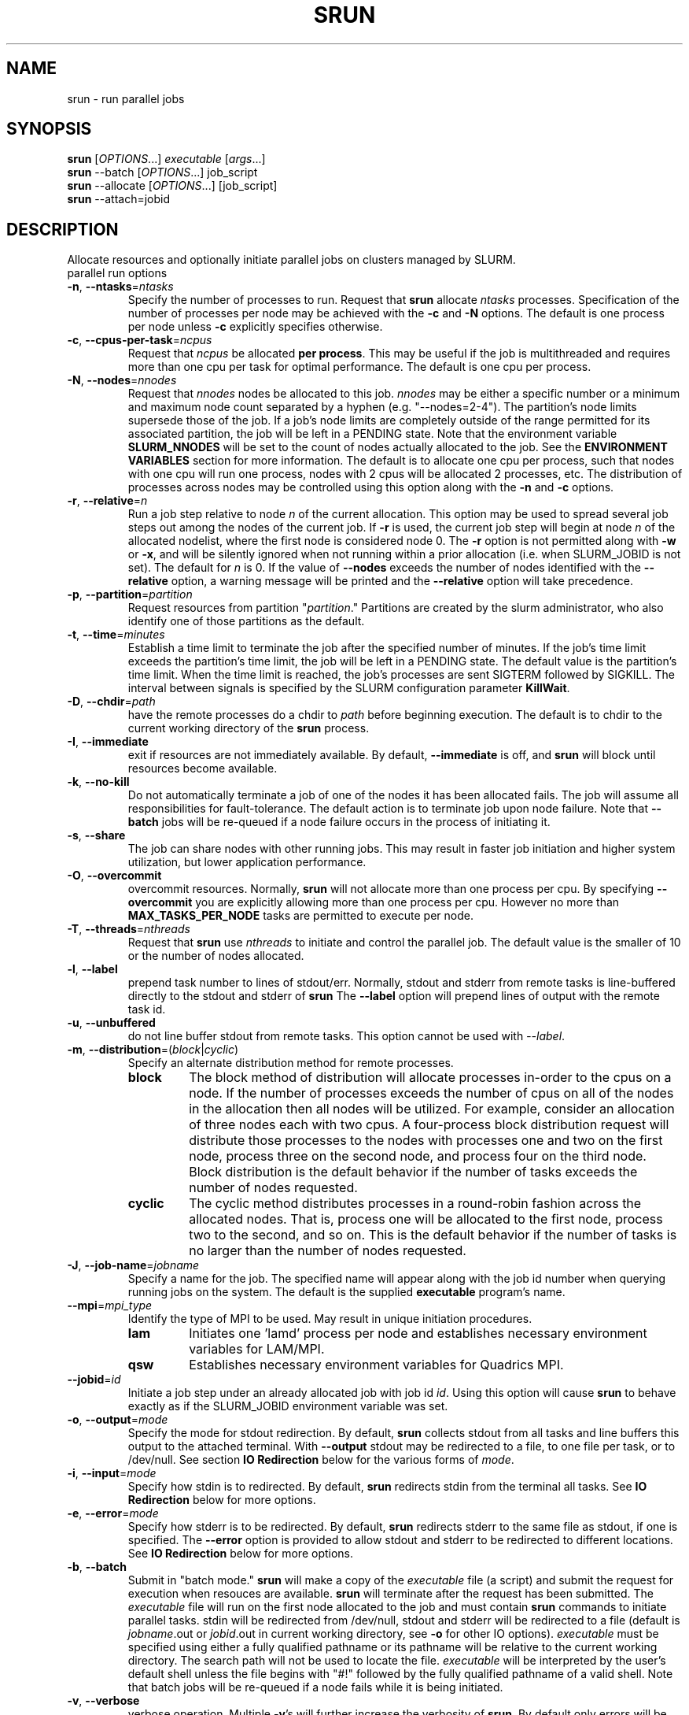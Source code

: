 \." $Id$
.\"
.TH SRUN "1" "January 2004" "srun 0.3" "slurm components"
.SH "NAME"
srun \- run parallel jobs
.SH SYNOPSIS
.B srun
[\fIOPTIONS\fR...] \fIexecutable \fR[\fIargs\fR...]
.br
.B srun
\-\-batch [\fIOPTIONS\fR...] job_script
.br
.B srun
\-\-allocate [\fIOPTIONS\fR...] [job_script]
.br
.B srun
\-\-attach=jobid
.SH DESCRIPTION
Allocate resources and optionally initiate parallel jobs on
clusters managed by SLURM.
.TP
parallel run options
.TP
\fB\-n\fR, \fB\-\-ntasks\fR=\fIntasks\fR
Specify the number of processes to run. Request that \fBsrun\fR
allocate \fIntasks\fR processes. Specification of the number of 
processes per node may be achieved with the \fB\-c\fR and \fB\-N\fR
options. The default is one process per node unless \fB\-c\fR 
explicitly specifies otherwise.
.TP
\fB\-c\fR, \fB\-\-cpus\-per\-task\fR=\fIncpus\fR
Request that \fIncpus\fR be allocated \fBper process\fR. This may be
useful if the job is multithreaded and requires more than one cpu
per task for optimal performance. The default is one cpu per process.
.TP
\fB\-N\fR, \fB\-\-nodes\fR=\fInnodes\fR
Request that \fInnodes\fR nodes be allocated to this job. \fInnodes\fR
may be either a specific number or a minimum and maximum node count 
separated by a hyphen (e.g. "\-\-nodes=2\-4"). The partition's node 
limits supersede those of the job. If a job's node limits are completely 
outside of the range permitted for its associated partition, the job 
will be left in a PENDING state. Note that the environment 
variable \fBSLURM_NNODES\fR will be set to the count of nodes actually 
allocated to the job. See the \fBENVIRONMENT VARIABLES \fR section 
for more information. The default
is to allocate one cpu per process, such that nodes with one cpu will
run one process, nodes with 2 cpus will be allocated 2 processes, etc.
The distribution of processes across nodes may be controlled using this
option along with the \fB\-n\fR and \fB\-c\fR options.
.TP
\fB\-r\fR, \fB\-\-relative\fR=\fIn\fR
Run a job step relative to node \fIn\fR of the current allocation. 
This option may be used to spread several job steps out among the
nodes of the current job. If \fB-r\fR is used, the current job
step will begin at node \fIn\fR of the allocated nodelist, where
the first node is considered node 0.  The \fB\-r\fR option is not 
permitted along with \fB\-w\fR or \fB\-x\fR, and will be silently
ignored when not running within a prior allocation (i.e. when
SLURM_JOBID is not set). The default for \fIn\fR is 0. If the 
value of \fB\-\-nodes\fR exceeds the number of nodes identified 
with the \fB\-\-relative\fR option, a warning message will be 
printed and the \fB\-\-relative\fR option will take precedence.
.TP
\fB\-p\fR, \fB\-\-partition\fR=\fIpartition\fR
Request resources from partition "\fIpartition\fR." Partitions
are created by the slurm administrator, who also identify one 
of those partitions as the default. 
.TP
\fB\-t\fR, \fB\-\-time\fR=\fIminutes\fR
Establish a time limit to terminate the job after the specified number of 
minutes. If the job's time limit exceeds the partition's time limit, the 
job will be left in a PENDING state. The default value is the partition's 
time limit. When the time limit is reached, the job's processes are sent 
SIGTERM followed by SIGKILL. The interval between signals is specified by 
the SLURM configuration parameter \fBKillWait\fR.
.TP
\fB\-D\fR, \fB\-\-chdir\fR=\fIpath\fR
have the remote processes do a chdir to \fIpath\fR before beginning
execution. The default is to chdir to the current working directory
of the \fBsrun\fR process.
.TP
\fB\-I\fR, \fB\-\-immediate\fR
exit if resources are not immediately
available. By default, \fB\-\-immediate\fR is off, and
.B srun
will block until resources become available.
.TP
\fB\-k\fR, \fB\-\-no-kill\fR
Do not automatically terminate a job of one of the nodes it has been allocated 
fails. The job will assume all responsibilities for fault-tolerance. The 
default action is to terminate job upon node failure. Note that
\fB\-\-batch\fR jobs will be re-queued if a node failure occurs in the 
process of initiating it.
.TP
\fB\-s\fR, \fB\-\-share\fR
The job can share nodes with other running jobs. This may result in faster job 
initiation and higher system utilization, but lower application performance.
.TP
\fB\-O\fR, \fB\-\-overcommit\fR
overcommit resources. Normally,
.B srun
will not allocate more than one process per cpu. By specifying
\fB\-\-overcommit\fR you are explicitly allowing more than one process
per cpu. However no more than \fBMAX_TASKS_PER_NODE\fR tasks are 
permitted to execute per node.
./"NOTE: Do not document feature until user release mechanism is available.
./".TP
./"-H, --hold
./"Specify the job is to be submitted in a held state (priority of zero).
./"A held job can now be released using scontrol to reset its priority.
.TP
\fB\-T\fR, \fB\-\-threads\fR=\fInthreads\fR
Request that 
.B srun
use \fInthreads\fR to initiate and control the parallel job. The 
default value is the smaller of 10 or the number of nodes allocated.
.TP
\fB\-l\fR, \fB\-\-label\fR
prepend task number to lines of stdout/err. Normally, stdout and stderr
from remote tasks is line-buffered directly to the stdout and stderr of
.B srun
The \fB\-\-label\fR option will prepend lines of output with the remote
task id.
.TP
\fB-u\fR, \fB\-\-unbuffered\fR
do not line buffer stdout from remote tasks. This option cannot be used
with \fI\-\-label\fR. 
.TP
\fB\-m\fR, \fB\-\-distribution\fR=(\fIblock\fR|\fIcyclic\fR)
Specify an alternate distribution method for remote processes.
.RS
.TP
.B block
The block method of distribution will allocate processes in-order to
the cpus on a node. If the number of processes exceeds the number of 
cpus on all of the nodes in the allocation then all nodes will be 
utilized. For example, consider an allocation of three nodes each with 
two cpus. A four\-process block distribution request will distribute 
those processes to the nodes with processes one and two on the first 
node, process three on the second node, and process four on the third node.  
Block distribution is the default behavior if the number of tasks 
exceeds the number of nodes requested.
.TP
.B cyclic
The cyclic method distributes processes in a round-robin fashion across
the allocated nodes. That is, process one will be allocated to the first
node, process two to the second, and so on. This is the default behavior
if the number of tasks is no larger than the number of nodes requested.
.RE
.TP
\fB\-J\fR, \fB\-\-job\-name\fR=\fIjobname\fR
Specify a name for the job. The specified name will appear along with
the job id number when querying running jobs on the system. The default
is the supplied \fBexecutable\fR program's name.
.TP
\fB\-\-mpi\fR=\fImpi_type\fR
Identify the type of MPI to be used. May result in unique initiation 
procedures.
.RS
.TP
.B lam
Initiates one 'lamd' process per node and establishes necessary 
environment variables for LAM/MPI.
.TP
.B qsw
Establishes necessary environment variables for Quadrics MPI.
.RE
.TP
\fB\-\-jobid\fR=\fIid\fR
Initiate a job step under an already allocated job with job id \fIid\fR.
Using this option will cause \fBsrun\fR to behave exactly as if the
SLURM_JOBID environment variable was set.
.TP
\fB\-o\fR, \fB\-\-output\fR=\fImode\fR
Specify the mode for stdout redirection. By default,
.B srun
collects stdout from all tasks and line buffers this output to
the attached terminal. With \fB\-\-output\fR stdout may be redirected
to a file, to one file per task, or to /dev/null. See section 
\fBIO Redirection\fR below for the various forms of \fImode\fR.
.TP
\fB\-i\fR, \fB\-\-input\fR=\fImode\fR
Specify how stdin is to redirected. By default,
.B srun
redirects stdin from the terminal all tasks. See \fBIO Redirection\fR
below for more options.
.TP
\fB\-e\fR, \fB\-\-error\fR=\fImode\fR
Specify how stderr is to be redirected. By default,
.B srun
redirects stderr to the same file as stdout, if one is specified. The
\fB\-\-error\fR option is provided to allow stdout and stderr to be
redirected to different locations.
See \fBIO Redirection\fR below for more options.
.TP
\fB\-b\fR, \fB\-\-batch\fR
Submit in "batch mode." \fBsrun\fR will make a copy of the \fIexecutable\fR 
file (a script) and submit the request for execution when resouces are 
available. \fBsrun\fR will terminate after the request has been submitted. 
The \fIexecutable\fR file will run on the first node allocated to the 
job and must contain \fBsrun\fR commands to initiate parallel tasks.
stdin will be redirected from /dev/null, stdout and stderr will be
redirected to a file (default is \fIjobname\fR.out or \fIjobid\fR.out in
current working directory, see \fB\-o\fR for other IO options). 
\fIexecutable\fR must be specified using either a fully qualified 
pathname or its pathname will be relative to the current working directory. 
The search path will not be used to locate the file. \fIexecutable\fR 
will be interpreted by the user's default shell unless the file begins 
with "#!" followed by the fully qualified pathname of a valid shell.
Note that batch jobs will be re\-queued if a node fails while it is being 
initiated. 
.TP
\fB\-v\fR, \fB\-\-verbose\fR
verbose operation. Multiple \fB-v\fR's will further increase the verbosity of
\fBsrun\fR. By default only errors will be displayed.
.TP
\fB\-d\fR, \fB\-\-slurmd-debug\fR=\fIlevel\fR
Specify a debug level for slurmd(8). \fIlevel\fR may be an integer value
between 0 [quiet, only errors are displayed] and 4 [verbose operation]. 
The slurmd debug information is copied onto the stderr of
the job. By default only errors are displayed. 
.TP
\fB\-W\fR, \fB\-\-wait\fR=\fIseconds\fR
Specify how long to wait after the first task terminates before terminating 
all remaining tasks. The default value is unlimited. This can be useful to 
insure that a job is terminated in a timely fashion in the event that one 
or more tasks terminate prematurely.
.TP
\fB\-q\fR, \fB\-\-quit-on-interrupt\fR
Quit immediately on single SIGINT (Ctrl-C). Use of this option
disables the status feature normally available when \fBsrun\fR receives 
a single Ctrl-C and causes \fBsrun\fR to instead immediately terminate the
running job.
.TP
\fB\-\-uid\fR=\fIuser\fR
If
.B srun
is run as root, submit the job with \fIuser\fR's access permissions.
\fIuser\fR may be the user name or the numerical user ID.
.TP
\fB\-\-gid\fR=\fIgroup\fR
If \fBsrun\fR is run as root, and the \fB\-\-gid\fR option is used, 
submit the job with \fIgroup\fR's group access permissions.  \fIgroup\fR 
may be the group name or the numerical group ID.
.PP
Allocate options:
.TP
\fB\-A\fR, \fB\-\-allocate\fR
allocate resources and spawn a shell. When \fB\-\-allocate\fR is specified to
\fBsrun\fR, no remote tasks are started. Instead a subshell is started that 
has access to the allocated resources. Multiple jobs can then be run on the 
same cpus from within this subshell. See \fBAllocate Mode\fR below.
.PP
Attach to running job:
.TP
\fB\-a\fR, \fB\-\-attach\fR=\fIid\fR
This option will attach \fBsrun\fR
to a running job with job id = \fIid\fR. Provided that the calling user
has access to that running job, stdout and stderr will be redirected to the
current session and signals received by
.B srun
will be forwarded to the remote processes.
.TP
\fB\-j\fR, \fB\-\-join\fR
Join with running job. This will duplicate stdout/stderr to the calling
\fBsrun\fR. stdin and signals will not be propagated to the job.
\fB\-\-join\fR is only allowed with \fB\-\-attach\fR.
.TP
\fB\-s\fR, \fB\-\-steal\fR
Steal the connection to the running job. This will close any open
sessions with the specified job and allow stdin and signals to be propagated.
\fB\-\-steal\fR is only allowed with \fB\-\-attach\fR.
.PP
Constraint Options. The following options all put constraints on the nodes
that may be considered for the job:
.TP
\fB\-\-mincpus\fR=\fIn\fR
Specify minimum number of cpus per node.
.TP
\fB\-\-mem\fR=\fIMB\fR
Specify a minimum amount of real memory.
.TP
\fB\-\-tmp\fR=\fIMB\fR
Specify a minimum amount of temporary disk space.
.TP
\fB\-C\fR, \fB\-\-constraint\fR=\fIlist\fR
Specify a list of constraints. 
The constraints are features that have been assigned to the nodes by 
the slurm administrator. 
The \fIlist\fR of constraints may include multiple features separated 
by commas, in which case all nodes must have all listed features 
(i.e. the features are ANDed together). 
Alternately the features may be separated by a vertical bar, '|', 
in which case all nodes have must have at least one of the listed 
features (i.e. the features are ORed together). 
If no nodes have the requested features, then the job will be rejected 
by the slurm job manager.
TP
\fB\-\-contiguous\fR
Demand a contiguous range of nodes. The default is "yes". Specify
--contiguous=no if a contiguous range of nodes is not a constraint.
.TP
\fB\-w\fR, \fB\-\-nodelist\fR=\fIhost1,host2,...\fR or \fIfilename\fR
Request a specific list of hosts. The job will contain \fIat least\fR
these hosts. The list may be specified as a comma-separated list of
hosts, a range of hosts (host[1-5,7,...] for example), or a filename.
The host list will be assumed to be a filename if it contains a "/"
character.
.TP
\fB\-x\fR, \fB\-\-exclude\fR=\fIhost1,host2,...\fR or \fIfilename\fR
Request that a specific list of hosts not be included in the resources 
allocated to this job. The host list will be assumed to be a filename 
if it contains a "/"character.

.PP
Help options
.TP
\fB\-\-help\fR
Show this help message
.TP
\fB\-\-usage\fR
Display brief usage message
.PP
Other options
.TP
\fB\-V\fR, \fB\-\-version\fR
output version information and exit
.PP
Unless the \fB\-a\fR (\fB\-\-attach\fR) or \fB-A\fR (\fB\-\-allocate\fR)
options are specified (see \fBAllocate mode\fR and \fBAttaching to jobs\fR
below),
.B srun
will submit the job request to the slurm job controller, then initiate all
processes on the remote nodes. If the request cannot be met immediately,
.B srun
will block until the resources are free to run the job. If the
\fB\-I\fR (\fB\-\-immediate\fR) option is specified
.B srun
will terminate if resources are not immediately available.
.PP
When initiating remote processes
.B srun
will propagate the current working directory, unless
\fB\-\-chdir\fR=\fIpath\fR is specified, in which case \fIpath\fR will
become the working directory for the remote processes.
.PP
The \fB-n\fB, \fB-c\fR, and \fB-N\fR options control how CPUs  and
nodes will be allocated to the job. When specifying only the number
of processes to run with \fB-n\fR, a default of one CPU per process
is allocated. By specifying the number of CPUs required per task (\fB-c\fR),
more than one CPU may be allocated per process. If the number of nodes
is specified with \fB-N\fR,
.B srun
will attempt to allocate \fIat least\fR the number of nodes specified.
.PP
Combinations of the above three options may be used to change how
processes are distributed across nodes and cpus. For instance, by specifying
both the number of processes and number of nodes on which to run, the
number of processes per node is implied. However, if the number of CPUs
per process is more important then number of processes (\fB-n\fR) and the
number of CPUs per process (\fB-c\fR) should be specified.
.PP
.B srun
will refuse to  allocate more than one process per CPU unless
\fB\-\-overcommit\fR (\fB\-O\fR) is also specified.
.PP
.B srun
will attempt to meet the above specifications "at a minimum." That is,
if 16 nodes are requested for 32 processes, and some nodes do not have
2 CPUs, the allocation of nodes will be increased in order to meet the
demand for CPUs. In other words, a \fIminimum\fR of 16 nodes are being
requested. However, if 16 nodes are requested for 15 processes,
.B srun
will consider this an error, as 15 processes cannot run across 16 nodes.
.PP
.B "IO Redirection"
.PP
By default stdout and stderr will be redirected from all tasks to the
stdout and stderr of
.B srun
, and stdin will be redirected from the standard input of 
.B srun 
to all remote tasks. This behavior may be changed with the 
\fB\-\-output\fR, \fB\-\-error\fR, and \fB\-\-input\fR 
(\fB\-o\fR, \fB\-e\fR, \fB\-i\fR) options. Valid format specifications 
for these options are
.TP 10
\fBall\fR
stdout stderr is redirected from all tasks to srun.
stdin is broadcast to all remote tasks.
(This is the default behavior)
.TP
\fBnone\fR
stdout and stderr is not received from any task. 
stdin is not sent to any task (stdin is closed).
.TP
\fItaskid\fR
stdout and/or stderr are redirected from only the task with relative
id equal to \fItaskid\fR, where 0 <= \fItaskid\fR <= \fIntasks\fR,
where \fIntasks\fR is the total number of tasks in the current job step.
stdin is redirected from the stdin of
.B srun
to this same task.
.TP
\fIfilename\fR
.B srun
will redirect stdout and/or stderr to the named file from all tasks.
stdin will be redirected from the named file and broadcast to all
tasks in the job.  If the job is submitted in batch mode using the
.B -b
or
.B --batch
option, \fIfilename\fR refers to a path on each of the nodes on which
the job runs.  Otherwise \fIfilename\fR refers to a path on the host
that runs \fBsrun\fR.  Depending on the cluster's file system layout,
this may result in the output appearing in different places depending
on whether the job is run in batch mode.
.TP
format string
.B srun 
allows for a format string to be used to generate the named IO file 
described above. The following list of format specifiers may be
used in the format string to generate a filename that will be
unique to a given jobid, stepid, node, or task. In each case, 
the appropriate number of files are opened and associated with
the corresponding tasks.
.RS 10
.TP
%J
jobid.stepid of the running job. (e.g. "128.0")
.TP
%j 
jobid of the running job. 
.TP
%s
stepid of the running job.
.TP
%N
short hostname. This will create a separate IO file per node.
.TP
%n
Node identifier relative to current job (e.g. "0" is the first node of
the running job) This will create a separate IO file per node.
.TP
%t
task identifier (rank) relative to current job. This will create a
separate IO file per task.
.PP
A number placed between the percent character and format specifier may be
used to zero-pad the result in the IO filename. This number is ignored if 
the format specifier corresponds to  non-numeric data (%N for example).

Some examples of how the format string may be used for a 4 task job step
with a Job ID of 128 and step id of 0 are included below:
.TP 15
job%J.out
job128.0.out
.TP
job%4j.out
job0128.out
.TP
job%j-%2t.out 
job128-00.out, job128-01.out, ...
.PP
.RS -10
.PP
.B "Allocate Mode"
.PP
When the allocate option is specified (\fB\-A\fR, \fB\-\-allocate\fR)
\fBsrun\fR will not initiate any remote processes after acquiring
resources. Instead, \fBsrun\fR will spawn a subshell which has access
to the acquired resources. Subsequent instances of \fBsrun\fR from within
this subshell will then run on these resources.
.PP
If the name of a script is specified on the
commandline with \fB\-\-allocate\fR, the spawned shell will run the
specified script. Resources allocated in this way will only be freed
when the subshell terminates.
.PP
.B "Attaching to a running job"
.PP
Use of the \fB-a\fR \fIjobid\fR (or \fB\-\-attach\fR) option allows
\fBsrun\fR to reattach to a running job, receiving stdout and stderr
from the job and forwarding signals to the job, just as if the current
session of \fBsrun\fR had started the job. (stdin, however, cannot
be forwarded to the job).
.PP
There are two ways to reattach to a running job. The default method
is to attach to the current job read-only. In this case, 
stdout and stderr are duplicated to the attaching \fBsrun\fR, but
signals are not forwarded to the remote processes (A single 
Ctrl-C will detach this read-only \fBsrun\fR from the job). If
the \fB-j\fR (\fB\-\-join\fR) option is is also specified, 
\fBsrun\fR "joins" the running job, and is able to forward signals
and acts for the most part much like the \fBsrun\fR process that
initiated the job. 
.PP 
Attaching to running batch jobs is also supported, if the batch 
job is being managed by SLURM (That is, a script submitted with
\fBsrun \-b\fR). The stdout and stderr from the \fIbatch script\fR
will then be copied to the attaching \fBsrun\fR, and if \fB-j\fR
is also specified, signals will be sent to the batch script.
This feature provides a good method for determining the status 
of a running \fBsrun\fR within a batch script. For example, 
consider attaching to a running batch job with jobid 483:
.br

.br
> srun --join --attach 483
.br

.br
After pressing Ctrl-C twice within one second, SIGINT is forwarded
to the batch job script, and the running srun reports its status:
.br

.br
attach[483]: interrupt (one more within 1 sec to abort)
.br
attach[483]: sending Ctrl-C to job
.br
srun: interrupt (one more within 1 sec to abort)
.br
srun: task[0-15]: running
.br

.br
showing that all 16 tasks in the current job step are running.
.PP
Node and CPU selection options do not make sense when specifying 
\fB\-\-attach\fR, and it is an error to use \fB-n\fR, \fB-c\fR, 
or \fB-N\fR in attach mode.
.PP
.SH "ENVIRONMENT VARIABLES"
.PP
Some
.B srun
options may be set via environment variables. These environment
variables, along with their corresponding options, are listed below.
(Note: commandline options will always override these settings)
.TP 20
SLURM_CPUS_PER_TASK
\fB\-c, \-\-ncpus\-per\-task\fR=\fIn\fR
.TP
SLURM_DEBUG
\fB\-v, \-\-verbose\fR
.TP
SLURMD_DEBUG
\fB\-d, \-\-slurmd-debug\fR
.TP
SLURM_DISTRIBUTION
\fB\-m, \-\-distribution\fR=(\fIblock|cyclic\fR)
.TP
SLURM_LABELIO
\fB-l, --label\fR
.TP
SLURM_NNODES
\fB\-N, \-\-nodes\fR=(\fIn|min-max\fR)
.TP
SLURM_NPROCS
\fB\-n, \-\-ntasks\fR=\fIn\fR
.TP
SLURM_OVERCOMMIT
\fB\-o, \-\-overcommit\fR
.TP
SLURM_PARTITION
\fB\-p, --partition\fR=\fIpartition\fR
.TP
SLURM_STDERRMODE
\fB\-e, \-\-error\fR=\fImode\fR
.TP
SLURM_STDINMODE
\fB\-i, \-\-input\fR=\fImode\fR
.TP
SLURM_STDOUTMODE
\fB\-o, \-\-output\fR=\fImode\fR
.TP
SLURM_TIMELIMIT
\fB\-t, \-\-time\fR=\fIminutes\fR
.TP
SLURM_WAIT
\fB\-W, \-\-wait\fR=\fIseconds\fR
.PP
Additionally,
.B srun
will set some environment variables  in the environment of the
executing tasks on the remote compute nodes. These environment variables
are:
.TP 20
SLURM_CPUS_ON_NODE
Count of processors available to the job on this node
.TP
SLURM_JOBID
Job id of the executing job
.TP
SLURM_LAUNCH_NODE_IPADDR
IP adddress of the node from which the task launch was 
initiated (where the srun command ran from)
.TP
SLURM_NNODES 
Total number of nodes in the job's resource allocation
.TP
SLURM_NODEID
The relative node ID of the current node
.TP
SLURM_NODELIST
List of nodes allocated to the job
.TP
SLURM_NPROCS
Total number of processes in the current job
.TP
SLURM_PROCID 
The MPI rank (or relative process ID) of the current process

.SH "SIGNALS AND ESCAPE SEQUENCES"
Signals sent to the \fBsrun\fR command are automatically forwarded to 
the tasks it is controlling with a few exceptions. The escape sequence
\fB<control-c>\fR will report the state of all tasks associated with 
the \fBsrun\fR command. If \fB<control-c>\fR is entered twice within 
one second, then the associated SIGINT signal will be sent to all tasks.
If a third \fB<control-c>\fR is received, the job will be forcefully
terminated without waiting for remote tasks to exit.

The escape sequence \fB<control-z>\fR is presently ignored. Our intent 
is for this put the \fBsrun\fR command into a mode where various special 
actions may be invoked.

.SH "MPI SUPPORT"
LAM/MPI version 7.0.4 or higher is well intergated with SLURM. 
The \fBlamboot\fR command will acquire a SLURM resource allocation 
and uses the \fBsrun\fR command to launch its \fBlamd\fR daemons on 
each allocated node.  See \fIhttp://www.lam\-mpi.org/\fR for more 
information.

On computers with a Quadrics interconnect, \fBsrun\fR directly supports
the Quadrics version of MPI without modification. Applications build
using the Quadrics MPI library will communicate directly over the
Quadrics interconnect without any special \fBsrun\fR options.

Users may also use MPICH on any computer where that is available. 
The \fBmpirun\fR command may need to be provided with information 
on its command line identifying the resources to be used. The 
installer of the MPICH software may configure it to perform these 
steps automatically. At worst, you must specify two parameters:
.TP
\fB\-np SLURM_NPROCS\fR
number of processors to run on
.TP
\fB\-machinefile <machinefile>\fR
list of computers on which to execute. This list can be constructed 
executing the command \fBsrun /bin/hostname\fR and writing its standard 
output to the desired file. Execute \fBmpirun \-\-help\fR for more options.

.SH "EXAMPLES"
This simple example demonstrates the execution of the command \fBhostname\fR
in eight tasks. At least eight processors will be allocated to the job 
(the same as the task count) on however many nodes are required to satisfy 
the request. The output of each task will be proceeded with its task number.
(The machine "dev" in the example below has a total of two CPUs per node)

.nf

> srun \-n8 \-l hostname
0: dev0
1: dev0
2: dev1
3: dev1
4: dev2
5: dev2
6: dev3
7: dev3

.fi
.PP
This example demonstrates how one might submit a script for later 
execution (batch mode). The script will be initiated when resources 
are available and no higher priority job is pending for the same 
partition. The script will execute on 4 nodes with one task per node 
implicit. Note that the script executes on one node. For the script 
to utilize all allocated nodes, it must execute the \fBsrun\fR command 
or an MPI program.

.nf

> cat test.sh
#!/bin/sh
date
srun \-l hostname

> srun \-N4 \-b test.sh
srun: jobid 42 submitted

.fi
.PP
The output of test.sh would be found in the default output file
"slurm-42.out."
.PP
The srun \fB-r\fR option is used within a job script
to run two job steps on disjoint nodes in the following
example. The script is run using allocate mode instead
of as a batch job in this case.

.nf

> cat test.sh
#!/bin/sh
echo $SLURM_NODELIST
srun -lN2 -r2 hostname
srun -lN2 hostname

> srun -A -N4 test.sh
dev[7-10]
0: dev9
1: dev10
0: dev7
1: dev8

.fi
.PP
The follwing script runs two job steps in parallel 
within an allocated set of nodes. 

.nf

> cat test.sh
#!/bin/bash
srun -lN2 -n4 -r 2 sleep 60 &
srun -lN2 -r 0 sleep 60 &
sleep 1
squeue
squeue -s
wait

> srun -A -N4 test.sh
  JOBID PARTITION     NAME     USER  ST      TIME  NODES NODELIST
  65641     batch  test.sh   grondo   R      0:01      4 dev[7-10]

STEPID     PARTITION     USER      TIME NODELIST
65641.0        batch   grondo      0:01 dev[7-8]
65641.1        batch   grondo      0:01 dev[9-10]

.fi
.PP
This example demonstrates how one executes a simple MPICH job.
We use \fBsrun\fR to build a list of machines (nodes) to be used by 
\fBmpirun\fR in its required format. A sample command line and 
the script to be executed follow.

.nf

> cat test.sh
#!/bin/sh
MACHINEFILE="nodes.$SLURM_JOBID"

# Generate Machinefile for mpich such that hosts are in the same
#  order as if run via srun
#
srun -l /bin/hostname | sort -n | awk '{print $2}' > $MACHINEFILE

# Run using generated Machine file:
mpirun -np $SLURM_NPROCS -machinefile $MACHINEFILE mpi-app

rm $MACHINEFILE

> srun -AN2 -n4 test.sh

.fi 

.SH "BUGS"
If the number of processors per node allocated to a job is not evenly 
divisible by the value of \fBcpus\-per\-node\fR, tasks may be initiated 
on nodes lacking a sufficient number of processors for the desired parallelism. 
For example, if \fBcpus\-per\-node\fR is three, \fBntasks\fR is four and 
the job is allocated three nodes each with four processors. The requisite 
12 processors have been allocated, but there is no way for the job to 
initiate four tasks with each of them having exclusive access to three 
processors on the same node.  The \fBnodes\fR and \fBmincpus\fR options 
may be helpful in preventing this problem. 

.SH "SEE ALSO"
\fBscancel\fR(1), \fBscontrol\fR(1), \fBsqueue\fR(1), \fBslurm.conf\fR(5)
